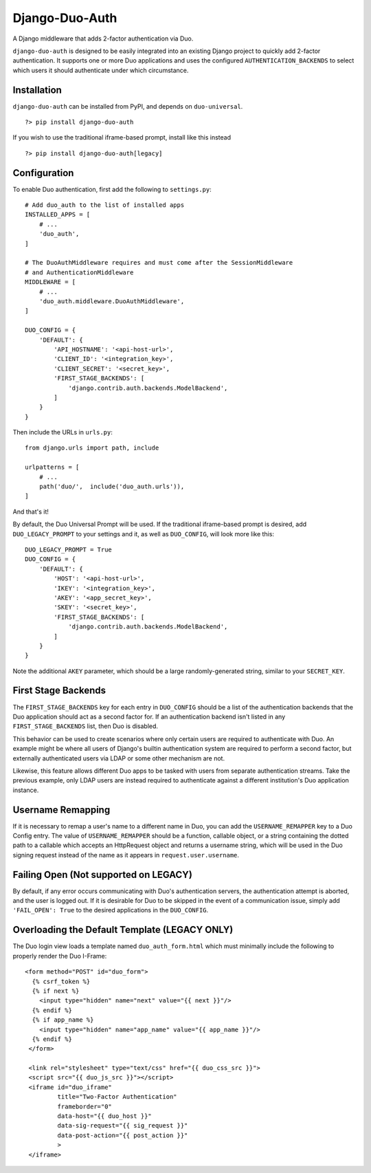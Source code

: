 =================
 Django-Duo-Auth
=================

A Django middleware that adds 2-factor authentication via Duo.

``django-duo-auth`` is designed to be easily integrated into an existing Django project to quickly add 2-factor authentication. It supports one or more Duo applications and uses the configured ``AUTHENTICATION_BACKENDS`` to select which users it should authenticate under which circumstance.

--------------
 Installation
--------------

``django-duo-auth`` can be installed from PyPI, and depends on ``duo-universal``.

::
    
    ?> pip install django-duo-auth

If you wish to use the traditional iframe-based prompt, install like this instead

::

    ?> pip install django-duo-auth[legacy]

---------------
 Configuration
---------------

To enable Duo authentication, first add the following to ``settings.py``::

    # Add duo_auth to the list of installed apps
    INSTALLED_APPS = [
        # ...
        'duo_auth',
    ]

    # The DuoAuthMiddleware requires and must come after the SessionMiddleware
    # and AuthenticationMiddleware
    MIDDLEWARE = [
        # ...
        'duo_auth.middleware.DuoAuthMiddleware',
    ]

    DUO_CONFIG = {
        'DEFAULT': {
            'API_HOSTNAME': '<api-host-url>',
            'CLIENT_ID': '<integration_key>',
            'CLIENT_SECRET': '<secret_key>',
            'FIRST_STAGE_BACKENDS': [
                'django.contrib.auth.backends.ModelBackend',
            ]
        }
    }

Then include the URLs in ``urls.py``::

    from django.urls import path, include

    urlpatterns = [
        # ...
        path('duo/',  include('duo_auth.urls')),
    ]

And that's it! 

By default, the Duo Universal Prompt will be used. If the traditional iframe-based prompt is desired, add ``DUO_LEGACY_PROMPT`` to your settings and it, as well as ``DUO_CONFIG``, will look more like this::
    
    DUO_LEGACY_PROMPT = True
    DUO_CONFIG = {
        'DEFAULT': {
            'HOST': '<api-host-url>',
            'IKEY': '<integration_key>',
            'AKEY': '<app_secret_key>',
            'SKEY': '<secret_key>',
            'FIRST_STAGE_BACKENDS': [
                'django.contrib.auth.backends.ModelBackend',
            ]
        }
    }

Note the additional ``AKEY`` parameter, which should be a large randomly-generated string, similar to your ``SECRET_KEY``.

----------------------
 First Stage Backends
----------------------

The ``FIRST_STAGE_BACKENDS`` key for each entry in ``DUO_CONFIG`` should be a list of the authentication backends that the Duo application should act as a second factor for. If an authentication backend isn't listed in any ``FIRST_STAGE_BACKENDS`` list, then Duo is disabled.

This behavior can be used to create scenarios where only certain users are required to authenticate with Duo. An example might be where all users of Django's builtin authentication system are required to perform a second factor, but externally authenticated users via LDAP or some other mechanism are not.

Likewise, this feature allows different Duo apps to be tasked with users from separate authentication streams. Take the previous example, only LDAP users are instead required to authenticate against a different institution's Duo application instance.

--------------------
 Username Remapping
--------------------

If it is necessary to remap a user's name to a different name in Duo, you can add the ``USERNAME_REMAPPER`` key to a Duo Config entry. The value of ``USERNAME_REMAPPER`` should be a function, callable object, or a string containing the dotted path to a callable which accepts an HttpRequest object and returns a username string, which will be used in the Duo signing request instead of the name as it appears in ``request.user.username``.

----------------------------------------
 Failing Open (Not supported on LEGACY)
----------------------------------------

By default, if any error occurs communicating with Duo's authentication servers, the authentication attempt is aborted, and the user is logged out. If it is desirable for Duo to be skipped in the event of a communication issue, simply add ``'FAIL_OPEN': True`` to the desired applications in the ``DUO_CONFIG``.

------------------------------------------------
 Overloading the Default Template (LEGACY ONLY)
------------------------------------------------

The Duo login view loads a template named ``duo_auth_form.html`` which must minimally include the following to properly render the Duo I-Frame::

    <form method="POST" id="duo_form">
      {% csrf_token %}
      {% if next %}
        <input type="hidden" name="next" value="{{ next }}"/>
      {% endif %}
      {% if app_name %}
        <input type="hidden" name="app_name" value="{{ app_name }}"/>
      {% endif %}
     </form>

     <link rel="stylesheet" type="text/css" href="{{ duo_css_src }}">
     <script src="{{ duo_js_src }}"></script>
     <iframe id="duo_iframe"
             title="Two-Factor Authentication"
             frameborder="0"
             data-host="{{ duo_host }}"
             data-sig-request="{{ sig_request }}"
             data-post-action="{{ post_action }}"
             >
     </iframe>



